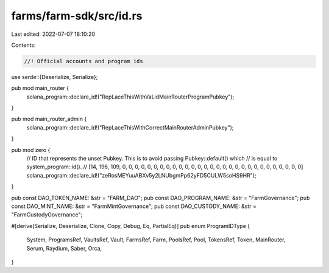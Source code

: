 farms/farm-sdk/src/id.rs
========================

Last edited: 2022-07-07 18:10:20

Contents:

.. code-block:: rs

    //! Official accounts and program ids

use serde::{Deserialize, Serialize};

pub mod main_router {
    solana_program::declare_id!("RepLaceThisWithVaLidMainRouterProgramPubkey");
}

pub mod main_router_admin {
    solana_program::declare_id!("RepLaceThisWithCorrectMainRouterAdminPubkey");
}

pub mod zero {
    // ID that represents the unset Pubkey. This is to avoid passing Pubkey::default() which
    // is equal to system_program::id().
    // [14, 196, 109, 0, 0, 0, 0, 0, 0, 0, 0, 0, 0, 0, 0, 0, 0, 0, 0, 0, 0, 0, 0, 0, 0, 0, 0, 0, 0, 0, 0, 0]
    solana_program::declare_id!("zeRosMEYuuABXv5y2LNUbgmPp62yFD5CULW5soHS9HR");
}

pub const DAO_TOKEN_NAME: &str = "FARM_DAO";
pub const DAO_PROGRAM_NAME: &str = "FarmGovernance";
pub const DAO_MINT_NAME: &str = "FarmMintGovernance";
pub const DAO_CUSTODY_NAME: &str = "FarmCustodyGovernance";

#[derive(Serialize, Deserialize, Clone, Copy, Debug, Eq, PartialEq)]
pub enum ProgramIDType {
    System,
    ProgramsRef,
    VaultsRef,
    Vault,
    FarmsRef,
    Farm,
    PoolsRef,
    Pool,
    TokensRef,
    Token,
    MainRouter,
    Serum,
    Raydium,
    Saber,
    Orca,
}


